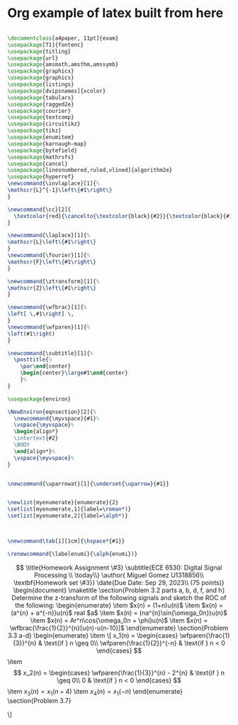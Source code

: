 * Org example of latex built from here

#+begin_src tex

\documentclass[a4paper, 11pt]{exam}
\usepackage[T1]{fontenc}
\usepackage{titling}
\usepackage{url}
\usepackage{amsmath,amsthm,amssymb}
\usepackage{graphicx}
\usepackage{graphics}
\usepackage{listings}
\usepackage[dvipsnames]{xcolor}
\usepackage{tabularx}
\usepackage{ragged2e}
\usepackage{courier}
\usepackage{textcomp}
\usepackage{circuitikz}
\usepackage{tikz}
\usepackage{enumitem}
\usepackage{karnaugh-map}
\usepackage{bytefield}
\usepackage{mathrsfs}
\usepackage{cancel}
\usepackage[linesnumbered,ruled,vlined]{algorithm2e}
\usepackage{hyperref}
\newcommand{\invlaplace}[1]{%
\mathscr{L}^{-1}\left\{#1\right\}
}

\newcommand{\cc}[2]{
  \textcolor{red}{\cancelto{\textcolor{black}{#2}}{\textcolor{black}{#1}}}
}

\newcommand{\laplace}[1]{%
\mathscr{L}\left\{#1\right\}
}
\newcommand{\fourier}[1]{%
\mathscr{F}\left\{#1\right\}
}

\newcommand{\ztransform}[1]{%
\mathscr{Z}\left\{#1\right\}
}

\newcommand{\wfbrac}[1]{%
\left[ \,#1\right] \,
}
\newcommand{\wfparen}[1]{%
\left(#1\right)
}

\newcommand{\subtitle}[1]{%
  \posttitle{%
    \par\end{center}
    \begin{center}\large#1\end{center}
    }%
}

\usepackage{environ}

\NewEnviron{eqnsection}[2]{%
  \newcommand{\myvspace}{#1}%
  \vspace{\myvspace}%
  \begin{align*}
  \intertext{#2}
  \BODY
  \end{align*}%
  \vspace{\myvspace}%
}


\newcommand{\uparrowat}[1]{\underset{\uparrow}{#1}}


\newlist{myenumerate}{enumerate}{2}
\setlist[myenumerate,1]{label=\roman*)}
\setlist[myenumerate,2]{label=\alph*)}



\newcommand\tab[1][1cm]{\hspace*{#1}}

\renewcommand{\labelenumi}{\alph{enumi})}
#+end_src
\[

\title{Homework Assignment \#3}
\subtitle{ECE 6530: Digital Signal Processing \\
\today\\}
\author{ Miguel Gomez U1318856\\
\textbf{Homework set \#3}}
\date{Due Date: Sep 29, 2023\\
(75 points)}

\begin{document}
\maketitle
\section{Problem 3.2 parts a, b, d, f, and h}
Determine the z-transform of the following signals and sketch the ROC of the following:
\begin{enumerate}
\item $x(n) = (1+n)u(n)$
\item $x(n) = (a^{n} + a^{-n})u(n)$ real $a$
\item $x(n) = (na^{n}\sin{\omega_0n})u(n)$
\item $x(n) = Ar^n\cos{\omega_0n + \phi}u(n)$
\item $x(n) = \wfbrac{\frac{1}{2}}^{n}[u(n)-u(n-10)]$
\end{enumerate}

\section{Problem 3.3 a-d}
\begin{enumerate}
\item
\[
x_1(n) = 
\begin{cases}
\wfparen{\frac{1}{3}}^{n} & \text{if } n \geq 0\\
\wfparen{\frac{1}{2}}^{-n} & \text{if } n < 0 
\end{cases}
\]
\item
\[
x_2(n) = 
\begin{cases}
\wfparen{\frac{1}{3}}^{n} - 2^{n} & \text{if } n \geq 0\\
0 & \text{if } n < 0 
\end{cases}
\]
\item $x_3(n) = x_1(n+4)$
\item $x_4(n) = x_1(-n)$
\end{enumerate}
\section{Problem 3.7}

\]

